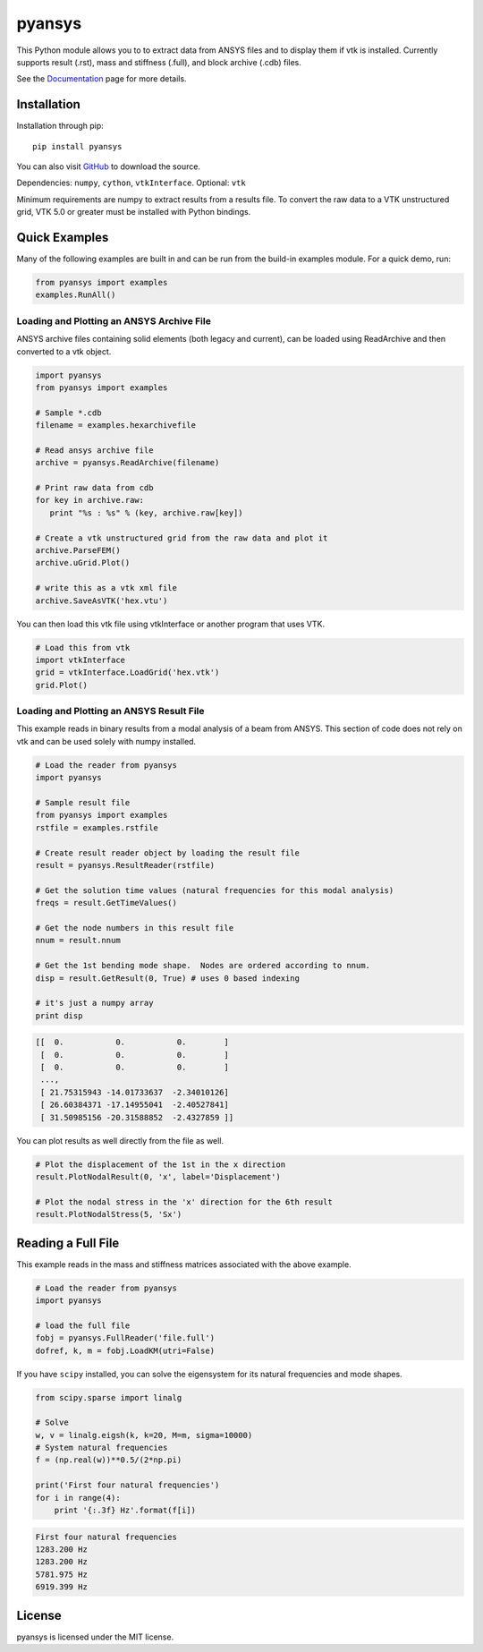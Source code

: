 pyansys
=======

This Python module allows you to to extract data from ANSYS files and to display
them if vtk is installed.  Currently supports result (.rst), mass and stiffness (.full), and block archive (.cdb) files.

See the `Documentation <http://pyansys.readthedocs.io>`_ page for more details.


Installation
------------

Installation through pip::

    pip install pyansys

You can also visit `GitHub <https://github.com/akaszynski/pyansys>`_ to download the source.

Dependencies: ``numpy``, ``cython``, ``vtkInterface``. Optional: ``vtk``

Minimum requirements are numpy to extract results from a results file. To
convert the raw data to a VTK unstructured grid, VTK 5.0 or greater must
be installed with Python bindings.


Quick Examples
--------------

Many of the following examples are built in and can be run from the build-in
examples module.  For a quick demo, run:

.. code:: python

    from pyansys import examples
    examples.RunAll()

Loading and Plotting an ANSYS Archive File
~~~~~~~~~~~~~~~~~~~~~~~~~~~~~~~~~~~~~~~~~~

ANSYS archive files containing solid elements (both legacy and current), can
be loaded using ReadArchive and then converted to a vtk object.


.. code:: python

    import pyansys
    from pyansys import examples

    # Sample *.cdb
    filename = examples.hexarchivefile

    # Read ansys archive file
    archive = pyansys.ReadArchive(filename)

    # Print raw data from cdb
    for key in archive.raw:
       print "%s : %s" % (key, archive.raw[key])

    # Create a vtk unstructured grid from the raw data and plot it
    archive.ParseFEM()
    archive.uGrid.Plot()

    # write this as a vtk xml file 
    archive.SaveAsVTK('hex.vtu')


You can then load this vtk file using vtkInterface or another program that uses
VTK.

.. code:: python

    # Load this from vtk
    import vtkInterface
    grid = vtkInterface.LoadGrid('hex.vtk')
    grid.Plot()


Loading and Plotting an ANSYS Result File
~~~~~~~~~~~~~~~~~~~~~~~~~~~~~~~~~~~~~~~~~

This example reads in binary results from a modal analysis of a beam from
ANSYS.  This section of code does not rely on vtk and can be used solely with
numpy installed.

.. code:: python

    # Load the reader from pyansys
    import pyansys

    # Sample result file
    from pyansys import examples
    rstfile = examples.rstfile

    # Create result reader object by loading the result file
    result = pyansys.ResultReader(rstfile)

    # Get the solution time values (natural frequencies for this modal analysis)
    freqs = result.GetTimeValues()

    # Get the node numbers in this result file
    nnum = result.nnum

    # Get the 1st bending mode shape.  Nodes are ordered according to nnum.
    disp = result.GetResult(0, True) # uses 0 based indexing 

    # it's just a numpy array
    print disp

.. code::

    [[  0.           0.           0.        ]
     [  0.           0.           0.        ]
     [  0.           0.           0.        ]
     ..., 
     [ 21.75315943 -14.01733637  -2.34010126]
     [ 26.60384371 -17.14955041  -2.40527841]
     [ 31.50985156 -20.31588852  -2.4327859 ]]

You can plot results as well directly from the file as well.

.. code:: python

    # Plot the displacement of the 1st in the x direction
    result.PlotNodalResult(0, 'x', label='Displacement')

    # Plot the nodal stress in the 'x' direction for the 6th result
    result.PlotNodalStress(5, 'Sx')


Reading a Full File
-------------------
This example reads in the mass and stiffness matrices associated with the above
example.

.. code:: python

    # Load the reader from pyansys
    import pyansys

    # load the full file
    fobj = pyansys.FullReader('file.full')
    dofref, k, m = fobj.LoadKM(utri=False)


If you have ``scipy`` installed, you can solve the eigensystem for its natural 
frequencies and mode shapes.

.. code:: python

    from scipy.sparse import linalg

    # Solve
    w, v = linalg.eigsh(k, k=20, M=m, sigma=10000)
    # System natural frequencies
    f = (np.real(w))**0.5/(2*np.pi)

    print('First four natural frequencies')
    for i in range(4):
        print '{:.3f} Hz'.format(f[i])

.. code::

    First four natural frequencies
    1283.200 Hz
    1283.200 Hz
    5781.975 Hz
    6919.399 Hz

License
-------

pyansys is licensed under the MIT license.





